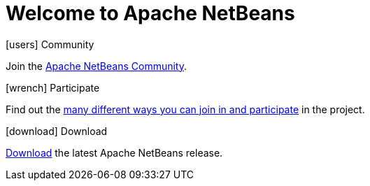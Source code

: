 ////
     Licensed to the Apache Software Foundation (ASF) under one
     or more contributor license agreements.  See the NOTICE file
     distributed with this work for additional information
     regarding copyright ownership.  The ASF licenses this file
     to you under the Apache License, Version 2.0 (the
     "License"); you may not use this file except in compliance
     with the License.  You may obtain a copy of the License at

       http://www.apache.org/licenses/LICENSE-2.0

     Unless required by applicable law or agreed to in writing,
     software distributed under the License is distributed on an
     "AS IS" BASIS, WITHOUT WARRANTIES OR CONDITIONS OF ANY
     KIND, either express or implied.  See the License for the
     specific language governing permissions and limitations
     under the License.
////
= Welcome to Apache NetBeans
:jbake-type: page-noaside
:jbake-tags: main
:jbake-status: published
:keywords: My asciidoc keywords here!
:icons: font
:description: Apache NetBeans (incubating)
:note: The 'hero' tags below enable the 'hero' area in the page.gsp template
:hero.top: Version 9.0 Beta-rc3
:hero.title: Apache NetBeans
:hero.subtitle: Fits the Pieces Together

[.cards]
****

[.card]
.icon:users[] Community
Join the link:community/index.html[Apache NetBeans Community].

[.card]
.icon:wrench[] Participate
Find out the link:participate/index.html[many different ways you can join in and participate] in the project.

[.card]
.icon:download[] Download
link:download/index.html[Download] the latest Apache NetBeans release.

****


